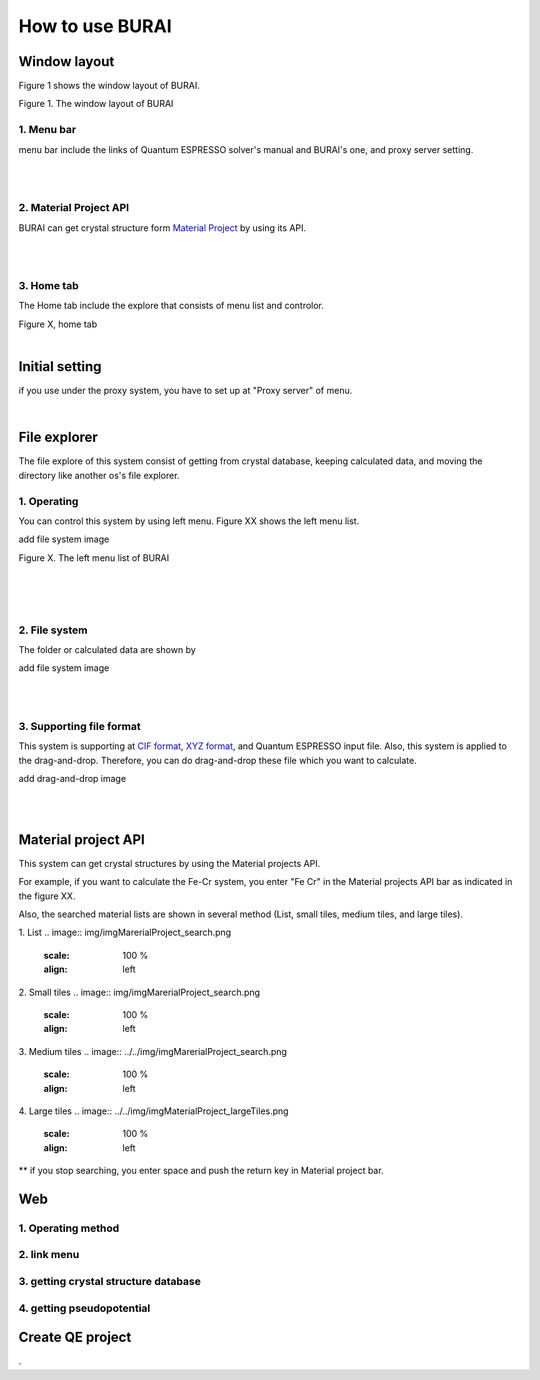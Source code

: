 How to use BURAI
================

Window layout
-------------
Figure 1 shows the window layout of BURAI.

.. image:: img/imgWindowStructure_window_all.png

Figure 1. The window layout of BURAI

1. Menu bar
^^^^^^^^^^^

menu bar include the links of Quantum ESPRESSO solver's manual and BURAI's one, and proxy server setting.

.. image:: img/imgWindowStructure_menubar.png
   :scale: 80 %
   :align: center

| 
| 

2. Material Project API
^^^^^^^^^^^^^^^^^^^^^^^

BURAI can get crystal structure form `Material Project <https://materialsproject.org/>`_ by using its API.

| 
| 

3. Home tab
^^^^^^^^^^^

The Home tab include the explore that consists of menu list and controlor. 

.. image:: img/imgWindowStructure_hometab.png

| Figure X, home tab
| 

Initial setting
---------------


if you use under the proxy system, you have to set up at "Proxy server" of menu.

.. image:: img/imgWindowStructure_proxyServer.png
   :scale: 80 %
   :align: center

| 

File explorer
-------------

The file explore of this system consist of getting from crystal database, keeping calculated data, and moving
the directory like another os's file explorer.


1. Operating
^^^^^^^^^^^^

You can control this system by using left menu. Figure XX shows the left menu list.

add file system image

.. image:: img/imgWindowStructure_leftmenu.png
   :scale: 80 %
   :align: center
   
Figure X. The left menu list of BURAI

| 
| 
| 

2. File system
^^^^^^^^^^^^^^

The folder or calculated data are shown by 


add file system image

.. image:: img/imgWindowStructure_menubar.png
   :scale: 80 %
   :align: left

| 
| 

3. Supporting file format
^^^^^^^^^^^^^^^^^^^^^^^^^

This system is supporting at `CIF format <https://en.wikipedia.org/wiki/Crystallographic_Information_File>`_, `XYZ format <https://en.wikipedia.org/wiki/XYZ_file_format>`_, and Quantum ESPRESSO input file.
Also, this system is applied to the drag-and-drop. Therefore, you can do drag-and-drop these file 
which you want to calculate.

add drag-and-drop image


.. image:: img/imgWindowStructure_menubar.png
   :scale: 50 %
   :align: left
| 
| 



Material project API
--------------------

This system can get crystal structures by using the Material projects API.

For example, if you want to calculate the Fe-Cr system, you enter "Fe Cr" in the Material projects API bar as indicated in the figure XX.

.. image:: img/imgMaterialProject_search.png
   :scale: 100 %
   :align: left

Also, the searched material lists are shown in several method (List, small tiles, medium tiles, and large tiles).

1. List
.. image:: img/imgMarerialProject_search.png
   :scale: 100 %
   :align: left
   
2. Small tiles   
.. image:: img/imgMarerialProject_search.png
   :scale: 100 %
   :align: left

3. Medium tiles    
.. image:: ../../img/imgMarerialProject_search.png
   :scale: 100 %
   :align: left

4. Large tiles   
.. image:: ../../img/imgMaterialProject_largeTiles.png
   :scale: 100 %
   :align: left



** if you stop searching, you enter space and push the return key in Material project bar.



Web
---

1. Operating method
^^^^^^^^^^^^^^^^^^^

2. link menu
^^^^^^^^^^^^

3. getting crystal structure database
^^^^^^^^^^^^^^^^^^^^^^^^^^^^^^^^^^^^^

4. getting pseudopotential
^^^^^^^^^^^^^^^^^^^^^^^^^^





Create QE project
-----------------
.



